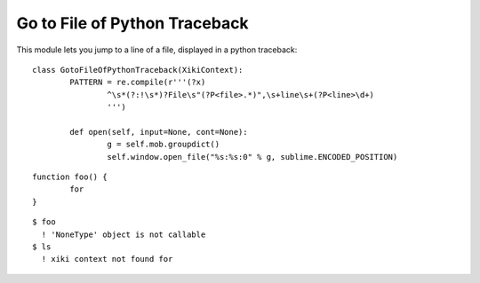 Go to File of Python Traceback
==============================

This module lets you jump to a line of a file, displayed in a python traceback::

	class GotoFileOfPythonTraceback(XikiContext):
		PATTERN = re.compile(r'''(?x)
			^\s*(?:!\s*)?File\s"(?P<file>.*)",\s+line\s+(?P<line>\d+)
			''')

		def open(self, input=None, cont=None):
			g = self.mob.groupdict()
			self.window.open_file("%s:%s:0" % g, sublime.ENCODED_POSITION)

::

	function foo() {
		for 
	}

::

	$ foo
	  ! 'NoneType' object is not callable
	$ ls
	  ! xiki context not found for 

::



